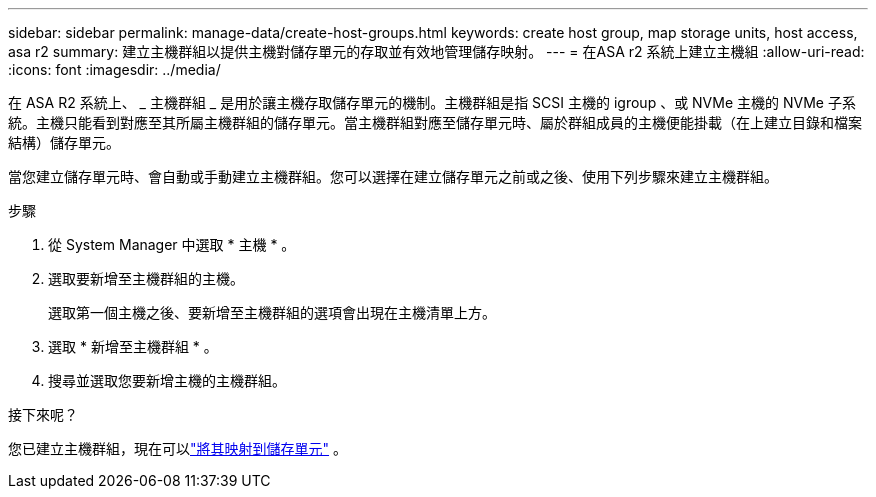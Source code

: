 ---
sidebar: sidebar 
permalink: manage-data/create-host-groups.html 
keywords: create host group, map storage units, host access, asa r2 
summary: 建立主機群組以提供主機對儲存單元的存取並有效地管理儲存映射。 
---
= 在ASA r2 系統上建立主機組
:allow-uri-read: 
:icons: font
:imagesdir: ../media/


[role="lead"]
在 ASA R2 系統上、 _ 主機群組 _ 是用於讓主機存取儲存單元的機制。主機群組是指 SCSI 主機的 igroup 、或 NVMe 主機的 NVMe 子系統。主機只能看到對應至其所屬主機群組的儲存單元。當主機群組對應至儲存單元時、屬於群組成員的主機便能掛載（在上建立目錄和檔案結構）儲存單元。

當您建立儲存單元時、會自動或手動建立主機群組。您可以選擇在建立儲存單元之前或之後、使用下列步驟來建立主機群組。

.步驟
. 從 System Manager 中選取 * 主機 * 。
. 選取要新增至主機群組的主機。
+
選取第一個主機之後、要新增至主機群組的選項會出現在主機清單上方。

. 選取 * 新增至主機群組 * 。
. 搜尋並選取您要新增主機的主機群組。


.接下來呢？
您已建立主機群組，現在可以link:provision-san-storage.html#map-the-storage-unit-to-a-host["將其映射到儲存單元"] 。
